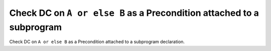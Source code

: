 Check DC on ``A or else B`` as a Precondition attached to a subprogram
======================================================================

Check DC on ``A or else B`` as a Precondition attached to a subprogram
declaration.
